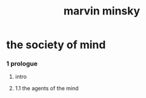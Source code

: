 #+title: marvin minsky

* the society of mind

*** 1 prologue

***** intro

***** 1.1 the agents of the mind
